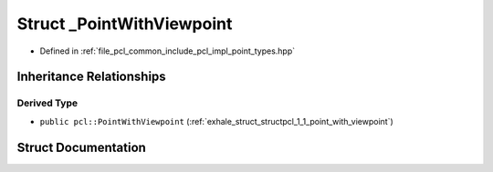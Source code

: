 .. _exhale_struct_structpcl_1_1___point_with_viewpoint:

Struct _PointWithViewpoint
==========================

- Defined in :ref:`file_pcl_common_include_pcl_impl_point_types.hpp`


Inheritance Relationships
-------------------------

Derived Type
************

- ``public pcl::PointWithViewpoint`` (:ref:`exhale_struct_structpcl_1_1_point_with_viewpoint`)


Struct Documentation
--------------------


.. doxygenstruct:: pcl::_PointWithViewpoint
   :members:
   :protected-members:
   :undoc-members: